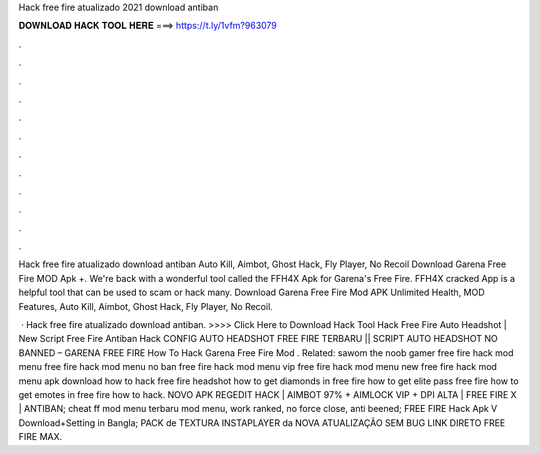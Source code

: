 Hack free fire atualizado 2021 download antiban



𝐃𝐎𝐖𝐍𝐋𝐎𝐀𝐃 𝐇𝐀𝐂𝐊 𝐓𝐎𝐎𝐋 𝐇𝐄𝐑𝐄 ===> https://t.ly/1vfm?963079



.



.



.



.



.



.



.



.



.



.



.



.

Hack free fire atualizado download antiban Auto Kill, Aimbot, Ghost Hack, Fly Player, No Recoil Download Garena Free Fire MOD Apk +. We're back with a wonderful tool called the FFH4X Apk for Garena's Free Fire. FFH4X cracked App is a helpful tool that can be used to scam or hack many. Download Garena Free Fire Mod APK Unlimited Health, MOD Features, Auto Kill, Aimbot, Ghost Hack, Fly Player, No Recoil.

 · Hack free fire atualizado download antiban. >>>> Click Here to Download Hack Tool Hack Free Fire Auto Headshot | New Script Free Fire Antiban Hack CONFIG AUTO HEADSHOT FREE FIRE TERBARU || SCRIPT AUTO HEADSHOT NO BANNED – GARENA FREE FIRE How To Hack Garena Free Fire Mod . Related: sawom the noob gamer free fire hack mod menu free fire hack mod menu no ban free fire hack mod menu vip free fire hack mod menu new free fire hack mod menu apk download how to hack free fire headshot how to get diamonds in free fire how to get elite pass free fire how to get emotes in free fire how to hack. NOVO APK REGEDIT HACK | AIMBOT 97% + AIMLOCK VIP + DPI ALTA | FREE FIRE X | ANTIBAN; cheat ff mod menu terbaru mod menu, work ranked, no force close, anti beened; FREE FIRE Hack Apk V Download+Setting in Bangla; PACK de TEXTURA INSTAPLAYER da NOVA ATUALIZAÇÃO SEM BUG LINK DIRETO FREE FIRE MAX.
